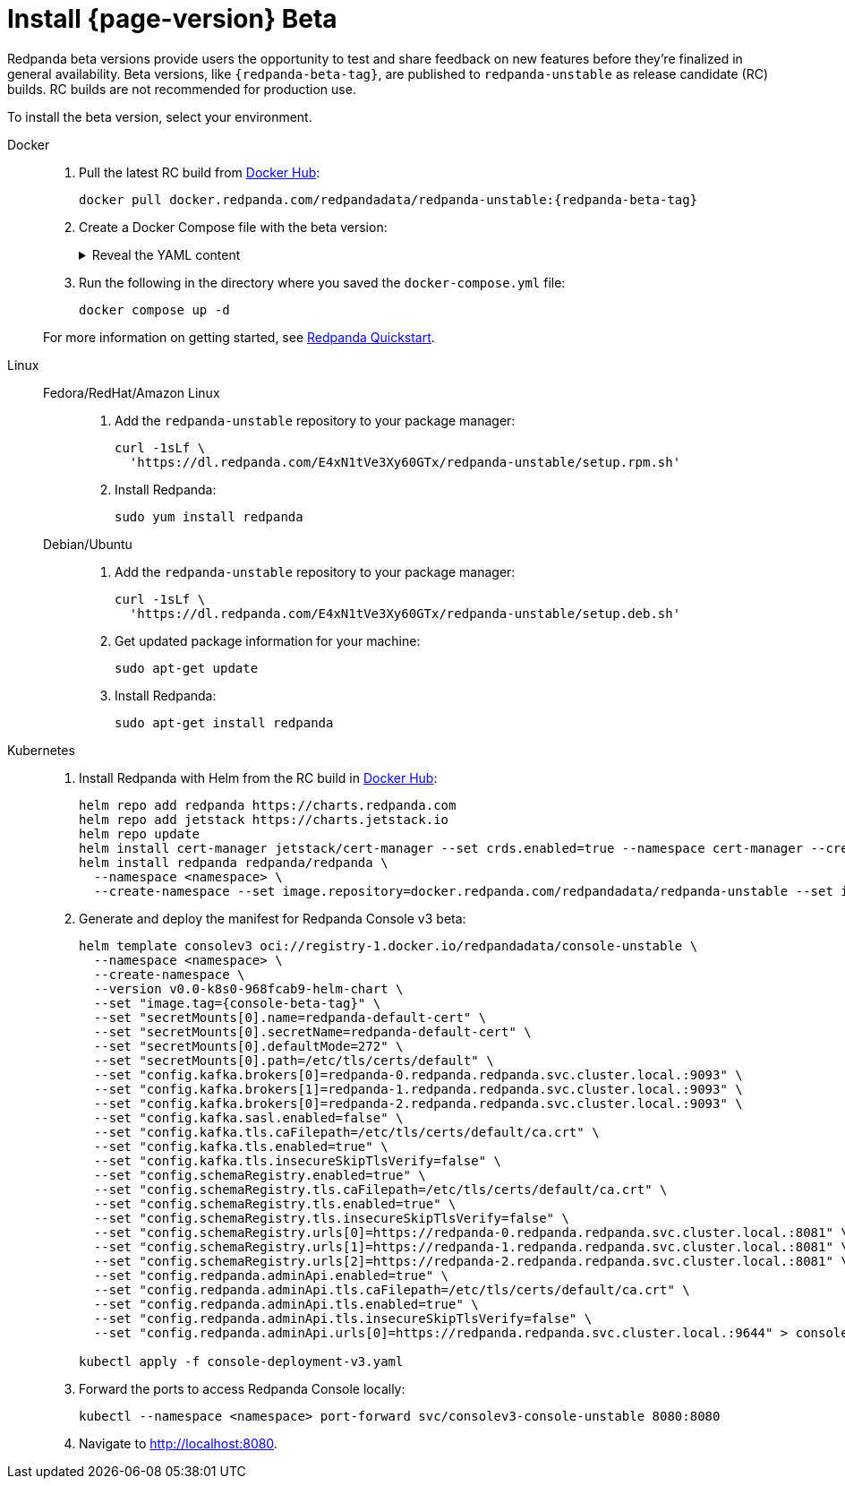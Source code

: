 = Install {page-version} Beta
:description: Learn how to install the beta version.
:publish-only-during-beta: true

Redpanda beta versions provide users the opportunity to test and share feedback on new features before they're finalized in general availability. Beta versions, like `{redpanda-beta-tag}`, are published to `redpanda-unstable` as release candidate (RC) builds. RC builds are not recommended for production use.

To install the beta version, select your environment.

[tabs]
=====
Docker::
+
--

. Pull the latest RC build from https://hub.docker.com/r/redpandadata/redpanda-unstable/tags[Docker Hub^]:
+
[source,bash,subs="attributes+"]
----
docker pull docker.redpanda.com/redpandadata/redpanda-unstable:{redpanda-beta-tag}
----

. Create a Docker Compose file with the beta version:
+
.Reveal the YAML content
[%collapsible]
====
[source,yaml,subs="attributes+",lines=35]
----
name: redpanda-quickstart
networks:
  redpanda_network:
    driver: bridge
volumes:
  redpanda-0: null
services:
  redpanda-0:
    command:
      - redpanda
      - start
      - --kafka-addr internal://0.0.0.0:9092,external://0.0.0.0:19092
      # Address the broker advertises to clients that connect to the Kafka API.
      # Use the internal addresses to connect to the Redpanda brokers'
      # from inside the same Docker network.
      # Use the external addresses to connect to the Redpanda brokers'
      # from outside the Docker network.
      - --advertise-kafka-addr internal://redpanda-0:9092,external://localhost:19092
      - --pandaproxy-addr internal://0.0.0.0:8082,external://0.0.0.0:18082
      # Address the broker advertises to clients that connect to the HTTP Proxy.
      - --advertise-pandaproxy-addr internal://redpanda-0:8082,external://localhost:18082
      - --schema-registry-addr internal://0.0.0.0:8081,external://0.0.0.0:18081
      # Redpanda brokers use the RPC API to communicate with each other internally.
      - --rpc-addr redpanda-0:33145
      - --advertise-rpc-addr redpanda-0:33145
      # Tells Seastar (the framework Redpanda uses under the hood) to use 1 core on the system.
      - --smp 1
      # The amount of memory to make available to Redpanda.
      - --memory 1G
      # Mode dev-container uses well-known configuration properties for development in containers.
      - --mode dev-container
      # enable logs for debugging.
      - --default-log-level=debug
    image: docker.redpanda.com/redpandadata/redpanda-unstable:{redpanda-beta-tag}
    container_name: redpanda-0
    volumes:
      - redpanda-0:/var/lib/redpanda/data
    networks:
      - redpanda_network
    ports:
      - 18081:18081
      - 18082:18082
      - 19092:19092
      - 19644:9644
  console:
    container_name: redpanda-console
    image: docker.redpanda.com/redpandadata/console:{latest-console-tag}
    networks:
      - redpanda_network
    entrypoint: /bin/sh
    command: -c 'echo "$$CONSOLE_CONFIG_FILE" > /tmp/config.yml; /app/console'
    environment:
      CONFIG_FILEPATH: /tmp/config.yml
      CONSOLE_CONFIG_FILE: |
        kafka:
          brokers: ["redpanda-0:9092"]
          schemaRegistry:
            enabled: true
            urls: ["http://redpanda-0:8081"]
        redpanda:
          adminApi:
            enabled: true
            urls: ["http://redpanda-0:9644"]
    ports:
      - 8080:8080
    depends_on:
      - redpanda-0
----
====

. Run the following in the directory where you saved the `docker-compose.yml` file:
+
```bash
docker compose up -d
```

For more information on getting started, see xref:get-started:quick-start.adoc[Redpanda Quickstart].

--
Linux::
+
--
[tabs]
====
Fedora/RedHat/Amazon Linux::
+
. Add the `redpanda-unstable` repository to your package manager:
+
```bash
curl -1sLf \
  'https://dl.redpanda.com/E4xN1tVe3Xy60GTx/redpanda-unstable/setup.rpm.sh'
```
+
. Install Redpanda:
+
```bash
sudo yum install redpanda
```

Debian/Ubuntu::
+
. Add the `redpanda-unstable` repository to your package manager:
+
```bash
curl -1sLf \
  'https://dl.redpanda.com/E4xN1tVe3Xy60GTx/redpanda-unstable/setup.deb.sh'
```
+
. Get updated package information for your machine:
+
```bash
sudo apt-get update
```
. Install Redpanda:
+
```bash
sudo apt-get install redpanda
```
====

--
Kubernetes::
+
--

. Install Redpanda with Helm from the RC build in https://hub.docker.com/r/redpandadata/redpanda-unstable/tags[Docker Hub^]:
+
[source,bash,subs="attributes+"]
----
helm repo add redpanda https://charts.redpanda.com
helm repo add jetstack https://charts.jetstack.io
helm repo update
helm install cert-manager jetstack/cert-manager --set crds.enabled=true --namespace cert-manager --create-namespace
helm install redpanda redpanda/redpanda \
  --namespace <namespace> \
  --create-namespace --set image.repository=docker.redpanda.com/redpandadata/redpanda-unstable --set image.tag={redpanda-beta-tag} --set console.enabled=false
----

. Generate and deploy the manifest for Redpanda Console v3 beta:
+
[source,bash,subs="attributes+"]
----
helm template consolev3 oci://registry-1.docker.io/redpandadata/console-unstable \
  --namespace <namespace> \
  --create-namespace \
  --version v0.0-k8s0-968fcab9-helm-chart \
  --set "image.tag={console-beta-tag}" \
  --set "secretMounts[0].name=redpanda-default-cert" \
  --set "secretMounts[0].secretName=redpanda-default-cert" \
  --set "secretMounts[0].defaultMode=272" \
  --set "secretMounts[0].path=/etc/tls/certs/default" \
  --set "config.kafka.brokers[0]=redpanda-0.redpanda.redpanda.svc.cluster.local.:9093" \
  --set "config.kafka.brokers[1]=redpanda-1.redpanda.redpanda.svc.cluster.local.:9093" \
  --set "config.kafka.brokers[0]=redpanda-2.redpanda.redpanda.svc.cluster.local.:9093" \
  --set "config.kafka.sasl.enabled=false" \
  --set "config.kafka.tls.caFilepath=/etc/tls/certs/default/ca.crt" \
  --set "config.kafka.tls.enabled=true" \
  --set "config.kafka.tls.insecureSkipTlsVerify=false" \
  --set "config.schemaRegistry.enabled=true" \
  --set "config.schemaRegistry.tls.caFilepath=/etc/tls/certs/default/ca.crt" \
  --set "config.schemaRegistry.tls.enabled=true" \
  --set "config.schemaRegistry.tls.insecureSkipTlsVerify=false" \
  --set "config.schemaRegistry.urls[0]=https://redpanda-0.redpanda.redpanda.svc.cluster.local.:8081" \
  --set "config.schemaRegistry.urls[1]=https://redpanda-1.redpanda.redpanda.svc.cluster.local.:8081" \
  --set "config.schemaRegistry.urls[2]=https://redpanda-2.redpanda.redpanda.svc.cluster.local.:8081" \
  --set "config.redpanda.adminApi.enabled=true" \
  --set "config.redpanda.adminApi.tls.caFilepath=/etc/tls/certs/default/ca.crt" \
  --set "config.redpanda.adminApi.tls.enabled=true" \
  --set "config.redpanda.adminApi.tls.insecureSkipTlsVerify=false" \
  --set "config.redpanda.adminApi.urls[0]=https://redpanda.redpanda.svc.cluster.local.:9644" > console-deployment-v3.yaml

kubectl apply -f console-deployment-v3.yaml
----

. Forward the ports to access Redpanda Console locally:
+
```bash
kubectl --namespace <namespace> port-forward svc/consolev3-console-unstable 8080:8080
```

. Navigate to http://localhost:8080.

--
=====




